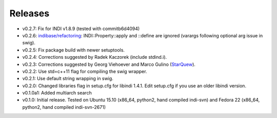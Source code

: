Releases
========

- v0.2.7: Fix for INDI v1.8.9 (tested with commitb6d4094) 
- v0.2.6: `indibase/refactoring`_: INDI::Property::apply and ::define are ignored (varargs following optional arg issue in swig).
- v0.2.5: Fix package build with newer setuptools.
- v0.2.4: Corrections suggested by Radek Kaczorek (include stdind.i).
- v0.2.3: Corrections suggested by Georg Viehoever and Marco Gulino (`StarQuew`_).
- v0.2.2: Use std=c++11 flag for compiling the swig wrapper.
- v0.2.1: Use default string wrapping in swig.
- v0.2.0: Changed libraries flag in setup.cfg for libindi 1.4.1. Edit setup.cfg if you use an older libindi version.
- v0.1.0a1: Added multiarch search
- v0.1.0: Initial release. Tested on Ubuntu 15.10 (x86_64, python2, hand compiled indi-svn) and Fedora 22 (x86_64, python2, hand compiled indi-svn-2671)


.. _svn tree: https://sourceforge.net/p/pyindi-client/code/HEAD/tree/trunk/pip/pyindi-client/
.. _StarQuew: https://github.com/GuLinux/StarQuew/
.. _indibase/refactoring: https://github.com/indilib/indi/pull/1302
.. _commitb6d4094: https://github.com/indilib/indi/commit/b6d409495fdaac454ddc0b63582783d88ca89675
